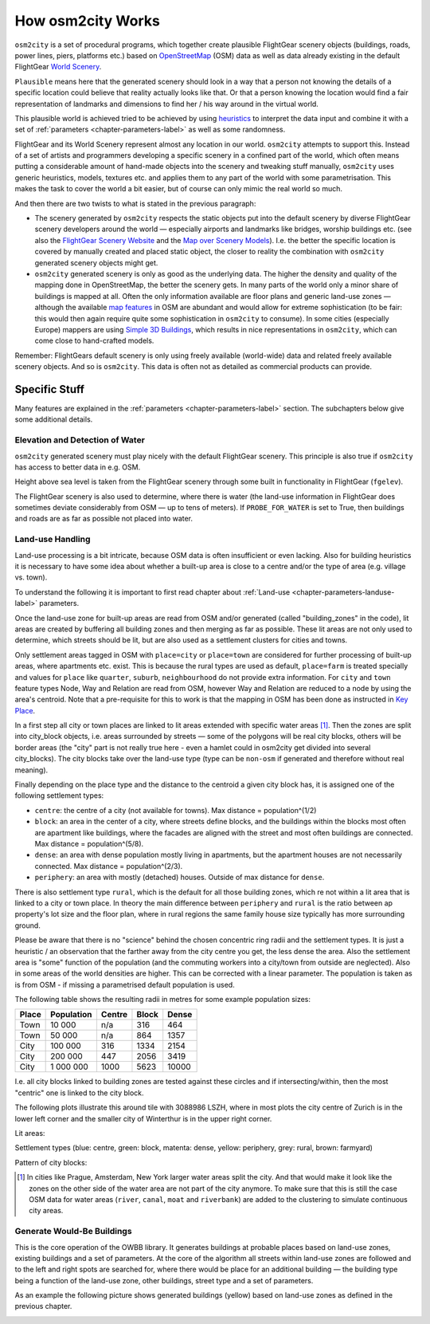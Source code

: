 .. _chapter-howitworks-label:

##################
How osm2city Works
##################

``osm2city`` is a set of procedural programs, which together create plausible FlightGear scenery objects (buildings, roads, power lines, piers, platforms etc.) based on OpenStreetMap_ (OSM) data as well as data already existing in the default FlightGear `World Scenery`_.

``Plausible`` means here that the generated scenery should look in a way that a person not knowing the details of a specific location could believe that reality actually looks like that. Or that a person knowing the location would find a fair representation of landmarks and dimensions to find her / his way around in the virtual world.

This plausible world is achieved tried to be achieved by using `heuristics`_ to interpret the data input and combine it with a set of :ref:`parameters <chapter-parameters-label>` as well as some randomness.

FlightGear and its World Scenery represent almost any location in our world. ``osm2city`` attempts to support this. Instead of a set of artists and programmers developing a specific scenery in a confined part of the world, which often means putting a considerable amount of hand-made objects into the scenery and tweaking stuff manually, ``osm2city`` uses generic heuristics, models, textures etc. and applies them to any part of the world with some parametrisation. This makes the task to cover the world a bit easier, but of course can only mimic the real world so much.

And then there are two twists to what is stated in the previous paragraph:

* The scenery generated by ``osm2city`` respects the static objects put into the default scenery by diverse FlightGear scenery developers around the world — especially airports and landmarks like bridges, worship buildings etc. (see also the `FlightGear Scenery Website`_ and the `Map over Scenery Models`_). I.e. the better the specific location is covered by manually created and placed static object, the closer to reality the combination with ``osm2city`` generated scenery objects might get.
* ``osm2city`` generated scenery is only as good as the underlying data. The higher the density and quality of the mapping done in OpenStreetMap, the better the scenery gets. In many parts of the world only a minor share of buildings is mapped at all. Often the only information available are floor plans and generic land-use zones — although the available `map features`_ in OSM are abundant and would allow for extreme sophistication (to be fair: this would then again require quite some sophistication in ``osm2city`` to consume). In some cities (especially Europe) mappers are using `Simple 3D Buildings`_, which results in nice representations in ``osm2city``, which can come close to hand-crafted models.

Remember: FlightGears default scenery is only using freely available (world-wide) data and related freely available scenery objects. And so is ``osm2city``. This data is often not as detailed as commercial products can provide.

==============
Specific Stuff
==============

Many features are explained in the :ref:`parameters <chapter-parameters-label>` section. The subchapters below give some additional details.

--------------------------------
Elevation and Detection of Water
--------------------------------

``osm2city`` generated scenery must play nicely with the default FlightGear scenery. This principle is also true if ``osm2city`` has access to better data in e.g. OSM.

Height above sea level is taken from the FlightGear scenery through some built in functionality in FlightGear (``fgelev``).

The FlightGear scenery is also used to determine, where there is water (the land-use information in FlightGear does sometimes deviate considerably from OSM — up to tens of meters). If ``PROBE_FOR_WATER`` is set to True, then buildings and roads are as far as possible not placed into water.


.. _chapter-howto-land-use-label:

-----------------
Land-use Handling
-----------------

Land-use processing is a bit intricate, because OSM data is often insufficient or even lacking. Also for building heuristics it is necessary to have some idea about whether a built-up area is close to a centre and/or the type of area (e.g. village vs. town).

To understand the following it is important to first read chapter about :ref:`Land-use <chapter-parameters-landuse-label>` parameters.

Once the land-use zone for built-up areas are read from OSM and/or generated (called "building_zones" in the code), lit areas are created by buffering all building zones and then merging as far as possible. These lit areas are not only used to determine, which streets should be lit, but are also used as a settlement clusters for cities and towns.

Only settlement areas tagged in OSM with ``place=city`` or ``place=town`` are considered for further processing of built-up areas, where apartments etc. exist. This is because the rural types are used as default, ``place=farm`` is treated specially and values for ``place`` like ``quarter``, ``suburb``, ``neighbourhood`` do not provide extra information. For ``city`` and ``town`` feature types Node, Way and Relation are read from OSM, however Way and Relation are reduced to a node by using the area's centroid. Note that a pre-requisite for this to work is that the mapping in OSM has been done as instructed in `Key Place`_.

In a first step all city or town places are linked to lit areas extended with specific water areas [#water]_. Then the zones are split into city_block objects, i.e. areas surrounded by streets — some of the polygons will be real city blocks, others will be border areas (the "city" part is not really true here - even a hamlet could in osm2city get divided into several city_blocks). The city blocks take over the land-use type (type can be ``non-osm`` if generated and therefore without real meaning).

Finally depending on the place type and the distance to the centroid a given city block has, it is assigned one of the following settlement types:

* ``centre``: the centre of a city (not available for towns). Max distance = population^(1/2)
* ``block``: an area in the center of a city, where streets define blocks, and the buildings within the blocks most often are apartment like buildings, where the facades are aligned with the street and most often buildings are connected. Max distance = population^(5/8).
* ``dense``: an area with dense population mostly living in apartments, but the apartment houses are not necessarily connected. Max distance = population^(2/3).
* ``periphery``: an area with mostly (detached) houses. Outside of max distance for ``dense``.

There is also settlement type ``rural``, which is the default for all those building zones, which re not within a lit area that is linked to a city or town place. In theory the main difference between ``periphery`` and ``rural`` is the ratio between ap property's lot size and the floor plan, where in rural regions the same family house size typically has more surrounding ground.

Please be aware that there is no "science" behind the chosen concentric ring radii and the settlement types. It is just a heuristic / an observation that the farther away from the city centre you get, the less dense the area. Also the settlement area is "some" function of the population (and the commuting workers into a city/town from outside are neglected). Also in some areas of the world densities are higher. This can be corrected with a linear parameter. The population is taken as is from OSM - if missing a parametrised default population is used.

The following table shows the resulting radii in metres for some example population sizes:


=====    ==========    ======    =====    ======
Place    Population    Centre    Block    Dense
=====    ==========    ======    =====    ======
Town     10 000        n/a       316      464
Town     50 000        n/a       864      1357
City     100 000       316       1334     2154
City     200 000       447       2056     3419
City     1 000 000     1000      5623     10000
=====    ==========    ======    =====    ======

I.e. all city blocks linked to building zones are tested against these circles and if intersecting/within, then the most "centric" one is linked to the city block.

The following plots illustrate this around tile with 3088986 LSZH, where in most plots the city centre of Zurich is in the lower left corner and the smaller city of Winterthur is in the upper right corner.

Lit areas:

.. image:: lit_areas_lszh.png

Settlement types (blue: centre, green: block, matenta: dense, yellow: periphery, grey: rural, brown: farmyard)

.. image:: settlement_types_lszh.png

Pattern of city blocks:

.. image:: city_blocks_lszh.png


.. [#water] In cities like Prague, Amsterdam, New York larger water areas split the city. And that would make it look like the zones on the other side of the water area are not part of the city anymore. To make sure that this is still the case OSM data for water areas (``river``, ``canal``, ``moat`` and ``riverbank``) are added to the clustering to simulate continuous city areas.


.. _chapter-howto-generate-would-be-buildings-label:

---------------------------
Generate Would-Be Buildings
---------------------------
This is the core operation of the OWBB library. It generates buildings at probable places based on land-use zones, existing buildings and a set of parameters. At the core of the algorithm all streets within land-use zones are followed and to the left and right spots are searched for, where there would be place for an additional building — the building type being a function of the land-use zone, other buildings, street type and a set of parameters.

As an example the following picture shows generated buildings (yellow) based on land-use zones as defined in the previous chapter.

.. image:: would_be_buildings.png


.. _OpenStreetMap: https://www.openstreetmap.org/
.. _World Scenery: http://wiki.flightgear.org/World_Scenery
.. _heuristics: https://en.wikipedia.org/wiki/Heuristic
.. _FlightGear Scenery Website: https://scenery.flightgear.org/
.. _Map over Scenery Models: https://scenery.flightgear.org/map/
.. _map features: https://wiki.openstreetmap.org/wiki/Map_Features
.. _Simple 3D Buildings: https://wiki.openstreetmap.org/wiki/Simple_3D_buildings
.. _Place: https://wiki.openstreetmap.org/wiki/Places
.. _Key Place: https://wiki.openstreetmap.org/wiki/Key:place
